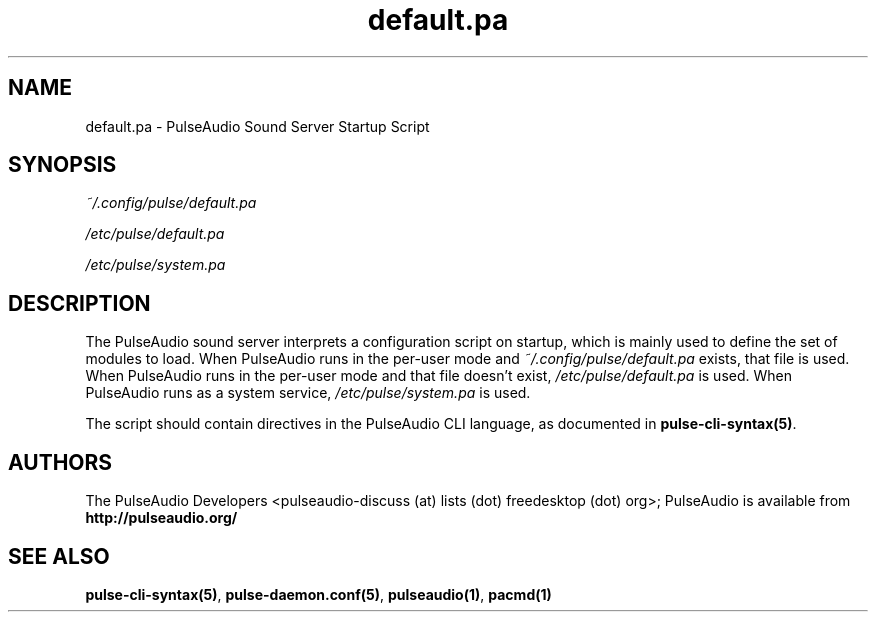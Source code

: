 .TH default.pa 5 User Manuals
.SH NAME
default.pa \- PulseAudio Sound Server Startup Script
.SH SYNOPSIS
\fB\fI~/.config/pulse/default.pa\fB

\fI/etc/pulse/default.pa\fB

\fI/etc/pulse/system.pa\fB
\f1
.SH DESCRIPTION
The PulseAudio sound server interprets a configuration script on startup, which is mainly used to define the set of modules to load. When PulseAudio runs in the per-user mode and \fI~/.config/pulse/default.pa\f1 exists, that file is used. When PulseAudio runs in the per-user mode and that file doesn't exist, \fI/etc/pulse/default.pa\f1 is used. When PulseAudio runs as a system service, \fI/etc/pulse/system.pa\f1 is used.

The script should contain directives in the PulseAudio CLI language, as documented in \fBpulse-cli-syntax(5)\f1.
.SH AUTHORS
The PulseAudio Developers <pulseaudio-discuss (at) lists (dot) freedesktop (dot) org>; PulseAudio is available from \fBhttp://pulseaudio.org/\f1
.SH SEE ALSO
\fBpulse-cli-syntax(5)\f1, \fBpulse-daemon.conf(5)\f1, \fBpulseaudio(1)\f1, \fBpacmd(1)\f1
